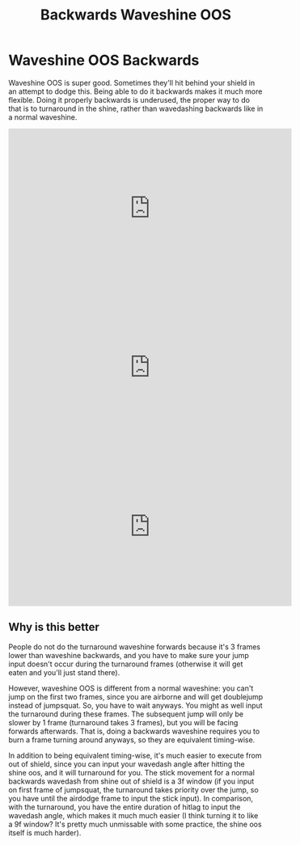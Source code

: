 #+TITLE: Backwards Waveshine OOS

* Waveshine OOS Backwards

Waveshine OOS is super good. Sometimes they'll hit behind your shield in an attempt to dodge this. Being able to do it backwards makes it much more flexible. Doing it properly backwards is underused, the proper way to do that is to turnaround in the shine, rather than wavedashing backwards like in a normal waveshine.

#+BEGIN_EXPORT html
<iframe width="560" height="315" src="https://www.youtube.com/embed/-h4VvMdtA4E?si=Y3G1BsS8drViw84F" title="YouTube video player" frameborder="0" allow="accelerometer; autoplay; clipboard-write; encrypted-media; gyroscope; picture-in-picture; web-share" referrerpolicy="strict-origin-when-cross-origin" allowfullscreen></iframe>
#+END_EXPORT

#+BEGIN_EXPORT html
<iframe width="560" height="315" src="https://www.youtube.com/embed/tHwVdKb7ffQ?si=f5GhEIgRxtas6A2e&amp;clip=UgkxjZaxhh0csp2u9hmV0p4fpaRByB-y3wzw&amp;clipt=EMmUJxjwvyc" title="YouTube video player" frameborder="0" allow="accelerometer; autoplay; clipboard-write; encrypted-media; gyroscope; picture-in-picture; web-share" referrerpolicy="strict-origin-when-cross-origin" allowfullscreen></iframe>
#+END_EXPORT

#+BEGIN_EXPORT html
<iframe width="560" height="315" src="https://www.youtube.com/embed/PAOia-60vPo?si=Q5OEm66uSZCXkxNX" title="YouTube video player" frameborder="0" allow="accelerometer; autoplay; clipboard-write; encrypted-media; gyroscope; picture-in-picture; web-share" referrerpolicy="strict-origin-when-cross-origin" allowfullscreen></iframe>
#+END_EXPORT

** Why is this better

People do not do the turnaround waveshine forwards because it's 3 frames lower than waveshine backwards, and you have to make sure your jump input doesn't occur during the turnaround frames (otherwise it will get eaten and you'll just stand there).

However, waveshine OOS is different from a normal waveshine: you can't jump on the first two frames, since you are airborne and will get doublejump instead of jumpsquat. So, you have to wait anyways. You might as well input the turnaround during these frames. The subsequent jump will only be slower by 1 frame (turnaround takes 3 frames), but you will be facing forwards afterwards. That is, doing a backwards waveshine requires you to burn a frame turning around anyways, so they are equivalent timing-wise.

In addition to being equivalent timing-wise, it's much easier to execute from out of shield, since you can input your wavedash angle after hitting the shine oos, and it will turnaround for you. The stick movement for a normal backwards wavedash from shine out of shield is a 3f window (if you input on first frame of jumpsquat, the turnaround takes priority over the jump, so you have until the airdodge frame to input the stick input). In comparison, with the turnaround, you have the entire duration of hitlag to input the wavedash angle, which makes it much much easier (I think turning it to like a 9f window? It's pretty much unmissable with some practice, the shine oos itself is much harder).
